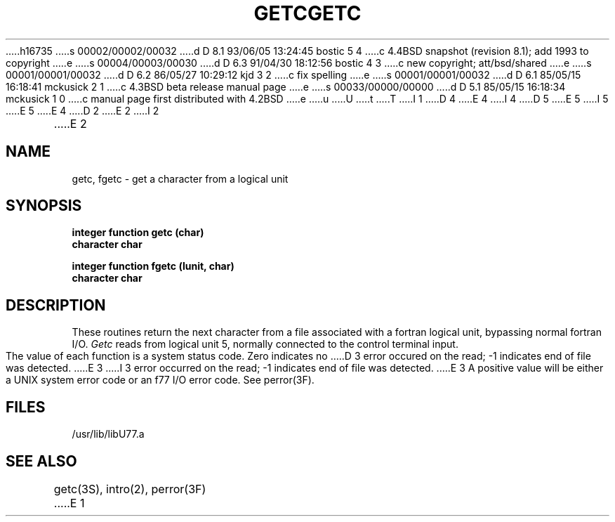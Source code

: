 h16735
s 00002/00002/00032
d D 8.1 93/06/05 13:24:45 bostic 5 4
c 4.4BSD snapshot (revision 8.1); add 1993 to copyright
e
s 00004/00003/00030
d D 6.3 91/04/30 18:12:56 bostic 4 3
c new copyright; att/bsd/shared
e
s 00001/00001/00032
d D 6.2 86/05/27 10:29:12 kjd 3 2
c fix spelling
e
s 00001/00001/00032
d D 6.1 85/05/15 16:18:41 mckusick 2 1
c 4.3BSD beta release manual page
e
s 00033/00000/00000
d D 5.1 85/05/15 16:18:34 mckusick 1 0
c manual page first distributed with 4.2BSD
e
u
U
t
T
I 1
D 4
.\" Copyright (c) 1983 Regents of the University of California.
.\" All rights reserved.  The Berkeley software License Agreement
.\" specifies the terms and conditions for redistribution.
E 4
I 4
D 5
.\" Copyright (c) 1983 The Regents of the University of California.
.\" All rights reserved.
E 5
I 5
.\" Copyright (c) 1983, 1993
.\"	The Regents of the University of California.  All rights reserved.
E 5
.\"
.\" %sccs.include.proprietary.roff%
E 4
.\"
.\"	%W% (Berkeley) %G%
.\"
D 2
.TH GETC 3F "13 June 1983"
E 2
I 2
.TH GETC 3F "%Q%"
E 2
.UC 5
.SH NAME
getc, fgetc \- get a character from a logical unit
.SH SYNOPSIS
.B integer function getc (char)
.br
.B character char
.sp 1
.B integer function fgetc (lunit, char)
.br
.B character char
.SH DESCRIPTION
These routines return the next character from a file associated with a
fortran logical unit, bypassing normal fortran I/O.
.I Getc
reads from logical unit 5, normally connected to the control terminal input.
.PP
The value of each function is a system status code. Zero indicates no
D 3
error occured on the read; \-1 indicates end of file was detected.
E 3
I 3
error occurred on the read; \-1 indicates end of file was detected.
E 3
A positive value will be either a UNIX system error code or an f77 I/O error
code. See perror(3F).
.SH FILES
.ie \nM /usr/ucb/lib/libU77.a
.el /usr/lib/libU77.a
.SH "SEE ALSO"
getc(3S), intro(2), perror(3F)
E 1
